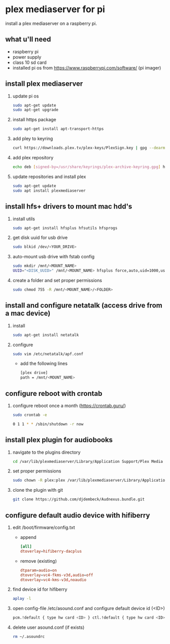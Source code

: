 * plex mediaserver for pi

install a plex mediaserver on a raspberry pi.

** what u'll need
- raspberry pi
- power supply
- class 10 sd card
- installed pi os from https://www.raspberrypi.com/software/ (pi imager)

** install plex mediaserver

1. update pi os
    #+begin_src bash
        sudo apt-get update
        sudo apt-get upgrade
    #+end_src

1. install https package
    #+begin_src bash
        sudo apt-get install apt-transport-https
    #+end_src

1. add pley to keyring
   #+begin_src bash
        curl https://downloads.plex.tv/plex-keys/PlexSign.key | gpg --dearmor | sudo tee /usr/share/keyrings/plex-archive-keyring.gpg >/dev/null
   #+end_src

1. add plex repository
    #+begin_src bash
        echo deb [signed-by=/usr/share/keyrings/plex-archive-keyring.gpg] https://downloads.plex.tv/repo/deb public main | sudo tee /etc/apt/sources.list.d/plexmediaserver.list
    #+end_src

1. update repositories and install plex
    #+begin_src bash
        sudo apt-get update
        sudo apt install plexmediaserver
    #+end_src

** install hfs+ drivers to mount mac hdd's

1. install utils
    #+begin_src bash
        sudo apt-get install hfsplus hfsutils hfsprogs
    #+end_src

1. get disk uuid for usb drive
   #+begin_src bash
        sudo blkid /dev/<YOUR_DRIVE>
   #+end_src

1. auto-mount usb drive with fstab config
   #+begin_src bash
        sudo mkdir /mnt/<MOUNT_NAME>
        UUID="<DISK_UUID>" /mnt/<MOUNT_NAME> hfsplus force,auto,uid=1000,users,rw 0 2
   #+end_src

1. create a folder and set proper permissions
   #+begin_src bash
        sudo chmod 755 -R /mnt/<MOUNT_NAME>/<FOLDER>
   #+end_src

** install and configure netatalk (access drive from a mac device)

1. install
    #+begin_src bash
        sudo apt-get install netatalk
    #+end_src

1. configure
   #+begin_src bash
        sudo vim /etc/netatalk/apf.conf
   #+end_src

   - add the following lines
   #+begin_src bash
        [plex drive]
        path = /mnt/<MOUNT_NAME>
   #+end_src

** configure reboot with crontab

1. configure reboot once a month (https://crontab.guru/)
   #+begin_src bash
        sudo crontab -e

        0 1 1 * * /sbin/shutdown -r now
   #+end_src


** install plex plugin for audiobooks

1. navigate to the plugins directory
   #+begin_src bash
        cd /var/lib/plexmediaserver/Library/Application Support/Plex Media Server/Plug-ins
   #+end_src

1. set proper permissions
   #+begin_src bash
        sudo chown -R plex:plex /var/lib/plexmediaserver/Library/Application Support/Plex Media Server/Plug-ins
   #+end_src

1. clone the plugin with git
   #+begin_src bash
        git clone https://github.com/djdembeck/Audnexus.bundle.git
   #+end_src


** configure default audio device with hifiberry

1. edit /boot/firmware/config.txt

   - append
        #+begin_src toml
                [all]
                dtoverlay=hifiberry-dacplus
        #+end_src

   - remove (existing)
        #+begin_src toml
                dtparam=audio=on
                dtoverlay=vc4-fkms-v3d,audio=off
                dtoverlay=vc4-kms-v3d,noaudio
        #+end_src

1. find device id for hifiberry
   #+begin_src bash
        aplay -l
   #+end_src

1. open config-file /etc/asound.conf and configure default device id (<ID>)
   #+begin_src bash
        pcm.!default { type hw card <ID> } ctl.!default { type hw card <ID> }
   #+end_src

1. delete user asound.conf (if exists)
   #+begin_src bash
        rm ~/.asoundrc
   #+end_src
